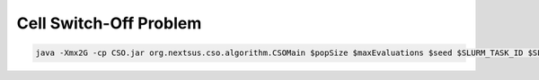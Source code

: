 Cell Switch-Off Problem
=======================

.. code-block:: bash

    java -Xmx2G -cp CSO.jar org.nextsus.cso.algorithm.CSOMain $popSize $maxEvaluations $seed $SLURM_TASK_ID $SLURM_JOB_ID $scenario $algorithm
